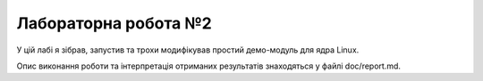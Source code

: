 ==================
Лабораторна робота №2
==================

У цій лабі я зібрав, запустив та трохи модифікував простий демо-модуль для ядра Linux.

Опис виконання роботи та інтерпретація отриманих результатів знаходяться у файлі doc/report.md.
